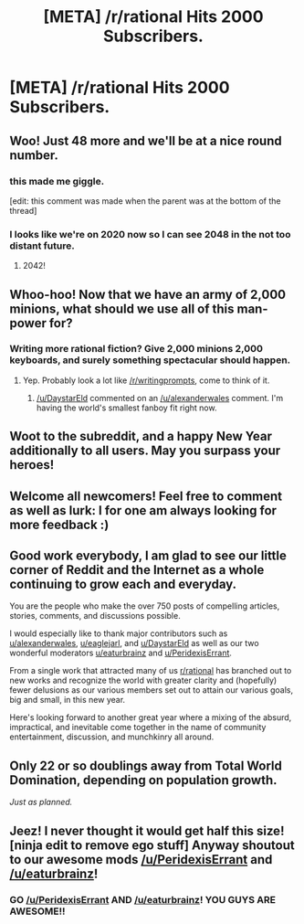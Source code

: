 #+TITLE: [META] /r/rational Hits 2000 Subscribers.

* [META] /r/rational Hits 2000 Subscribers.
:PROPERTIES:
:Author: gamarad
:Score: 19
:DateUnix: 1420411997.0
:DateShort: 2015-Jan-05
:END:

** Woo! Just 48 more and we'll be at a nice round number.
:PROPERTIES:
:Score: 17
:DateUnix: 1420437134.0
:DateShort: 2015-Jan-05
:END:

*** this made me giggle.

[edit: this comment was made when the parent was at the bottom of the thread]
:PROPERTIES:
:Author: capsless
:Score: 2
:DateUnix: 1420438694.0
:DateShort: 2015-Jan-05
:END:


*** I looks like we're on 2020 now so I can see 2048 in the not too distant future.
:PROPERTIES:
:Author: MoralRelativity
:Score: 1
:DateUnix: 1420653547.0
:DateShort: 2015-Jan-07
:END:

**** 2042!
:PROPERTIES:
:Author: Askspencerhill
:Score: 2
:DateUnix: 1420967340.0
:DateShort: 2015-Jan-11
:END:


** Whoo-hoo! Now that we have an army of 2,000 minions, what should we use all of this man-power for?
:PROPERTIES:
:Author: xamueljones
:Score: 3
:DateUnix: 1420418908.0
:DateShort: 2015-Jan-05
:END:

*** Writing more rational fiction? Give 2,000 minions 2,000 keyboards, and surely something spectacular should happen.
:PROPERTIES:
:Author: alexanderwales
:Score: 7
:DateUnix: 1420419538.0
:DateShort: 2015-Jan-05
:END:

**** Yep. Probably look a lot like [[/r/writingprompts]], come to think of it.
:PROPERTIES:
:Author: DaystarEld
:Score: 2
:DateUnix: 1420422622.0
:DateShort: 2015-Jan-05
:END:

***** [[/u/DaystarEld]] commented on an [[/u/alexanderwales]] comment. I'm having the world's smallest fanboy fit right now.
:PROPERTIES:
:Author: Askspencerhill
:Score: 3
:DateUnix: 1420454328.0
:DateShort: 2015-Jan-05
:END:


** Woot to the subreddit, and a happy New Year additionally to all users. May you surpass your heroes!
:PROPERTIES:
:Score: 3
:DateUnix: 1420467665.0
:DateShort: 2015-Jan-05
:END:


** Welcome all newcomers! Feel free to comment as well as lurk: I for one am always looking for more feedback :)
:PROPERTIES:
:Author: DaystarEld
:Score: 2
:DateUnix: 1420422670.0
:DateShort: 2015-Jan-05
:END:


** Good work everybody, I am glad to see our little corner of Reddit and the Internet as a whole continuing to grow each and everyday.

You are the people who make the over 750 posts of compelling articles, stories, comments, and discussions possible.

I would especially like to thank major contributors such as [[http://www.reddit.com/user/alexanderwales][u/alexanderwales]], [[http://www.reddit.com/user/eaglejarl][u/eaglejarl]], and [[http://www.reddit.com/user/DaystarEld][u/DaystarEld]] as well as our two wonderful moderators [[http://www.reddit.com/user/eaturbrainz][u/eaturbrainz]] and [[http://www.reddit.com/user/PeridexisErrant][u/PeridexisErrant]].

From a single work that attracted many of us [[/r/rational][r/rational]] has branched out to new works and recognize the world with greater clarity and (hopefully) fewer delusions as our various members set out to attain our various goals, big and small, in this new year.

Here's looking forward to another great year where a mixing of the absurd, impractical, and inevitable come together in the name of community entertainment, discussion, and munchkinry all around.
:PROPERTIES:
:Author: CalebJohnsn
:Score: 2
:DateUnix: 1420496618.0
:DateShort: 2015-Jan-06
:END:


** Only 22 or so doublings away from Total World Domination, depending on population growth.

/Just as planned./
:PROPERTIES:
:Author: Jace_MacLeod
:Score: 2
:DateUnix: 1420510113.0
:DateShort: 2015-Jan-06
:END:


** Jeez! I never thought it would get half this size! [ninja edit to remove ego stuff] Anyway shoutout to our awesome mods [[/u/PeridexisErrant]] and [[/u/eaturbrainz]]!
:PROPERTIES:
:Score: 5
:DateUnix: 1420420081.0
:DateShort: 2015-Jan-05
:END:

*** GO [[/u/PeridexisErrant]] AND [[/u/eaturbrainz]]! YOU GUYS ARE AWESOME!!
:PROPERTIES:
:Author: xamueljones
:Score: 3
:DateUnix: 1420455735.0
:DateShort: 2015-Jan-05
:END:
